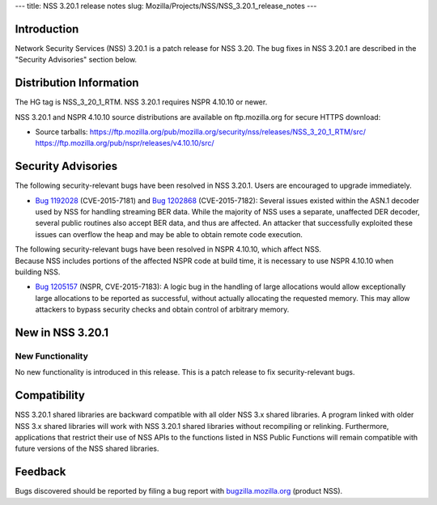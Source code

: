--- title: NSS 3.20.1 release notes slug:
Mozilla/Projects/NSS/NSS_3.20.1_release_notes ---

.. _Introduction:

Introduction
------------

Network Security Services (NSS) 3.20.1 is a patch release for NSS 3.20.
The bug fixes in NSS 3.20.1 are described in the "Security Advisories"
section below.

.. _Distribution_Information:

Distribution Information
------------------------

The HG tag is NSS_3_20_1_RTM. NSS 3.20.1 requires NSPR 4.10.10 or newer.

NSS 3.20.1 and NSPR 4.10.10 source distributions are available on
ftp.mozilla.org for secure HTTPS download:

-  Source tarballs:
   https://ftp.mozilla.org/pub/mozilla.org/security/nss/releases/NSS_3_20_1_RTM/src/
   https://ftp.mozilla.org/pub/nspr/releases/v4.10.10/src/

.. _Security_Advisories:

Security Advisories
-------------------

The following security-relevant bugs have been resolved in NSS 3.20.1.
Users are encouraged to upgrade immediately.

-  `Bug
   1192028 <https://bugzilla.mozilla.org/show_bug.cgi?id=1192028>`__
   (CVE-2015-7181) and `Bug
   1202868 <https://bugzilla.mozilla.org/show_bug.cgi?id=1202868>`__
   (CVE-2015-7182):
   Several issues existed within the ASN.1 decoder used by NSS for
   handling streaming BER data. While the majority of NSS uses a
   separate, unaffected DER decoder, several public routines also accept
   BER data, and thus are affected. An attacker that successfully
   exploited these issues can overflow the heap and may be able to
   obtain remote code execution.

| The following security-relevant bugs have been resolved in NSPR
  4.10.10, which affect NSS.
| Because NSS includes portions of the affected NSPR code at build time,
  it is necessary to use NSPR 4.10.10 when building NSS.

-  `Bug
   1205157 <https://bugzilla.mozilla.org/show_bug.cgi?id=1205157>`__
   (NSPR, CVE-2015-7183):
   A logic bug in the handling of large allocations would allow
   exceptionally large allocations to be reported as successful, without
   actually allocating the requested memory. This may allow attackers to
   bypass security checks and obtain control of arbitrary memory.

.. _New_in_NSS_3.20.1:

New in NSS 3.20.1
-----------------

.. _New_Functionality:

New Functionality
~~~~~~~~~~~~~~~~~

No new functionality is introduced in this release. This is a patch
release to fix security-relevant bugs.

.. _Compatibility:

Compatibility
-------------

NSS 3.20.1 shared libraries are backward compatible with all older NSS
3.x shared libraries. A program linked with older NSS 3.x shared
libraries will work with NSS 3.20.1 shared libraries without recompiling
or relinking. Furthermore, applications that restrict their use of NSS
APIs to the functions listed in NSS Public Functions will remain
compatible with future versions of the NSS shared libraries.

.. _Feedback:

Feedback
--------

Bugs discovered should be reported by filing a bug report with
`bugzilla.mozilla.org <https://bugzilla.mozilla.org/enter_bug.cgi?product=NSS>`__
(product NSS).
